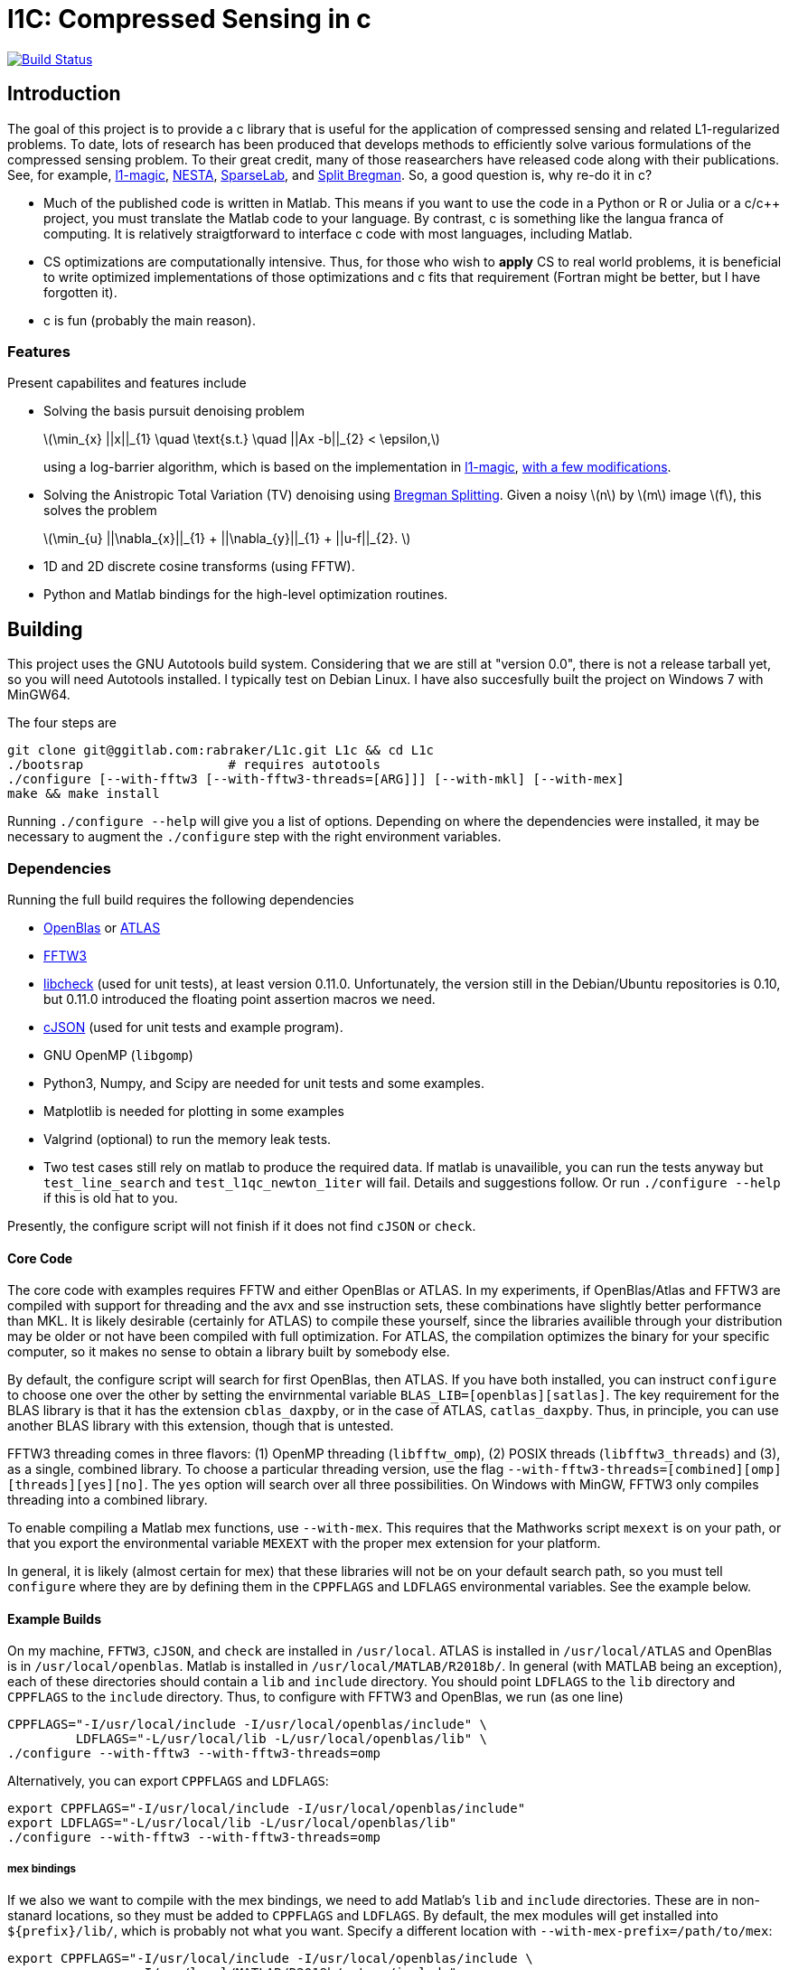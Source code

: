 = l1C: Compressed Sensing in c =

image:https://travis-ci.com/rabraker/L1c.svg?branch=master["Build Status", link="https://travis-ci.com/rabraker/L1c"]




== Introduction ==
The goal of this project is to provide a c library that is useful for the application of compressed sensing and related L1-regularized problems. To date, lots of research has been produced that develops methods to efficiently solve various formulations of the compressed sensing problem. To their great credit, many of those reasearchers have released code along with their publications. See, for example, https://statweb.stanford.edu/\~candes/l1magic[l1-magic], http://statweb.stanford.edu/\~candes/nesta[NESTA], https://sparselab.stanford.edu[SparseLab], and https://www.ece.rice.edu/~tag7/Tom_Goldstein/Split_Bregman.html[Split Bregman]. So, a good question is, why re-do it in c?

* Much of the published code is written in Matlab. This means if you want to use the code in a Python or R or Julia or a c/c++ project, you must translate the Matlab code to your language. By contrast, c is something like the langua franca of computing. It is relatively straigtforward to interface c code with most languages, including Matlab.

* CS optimizations are computationally intensive. Thus, for those who wish to *apply* CS to real world problems, it is beneficial to write optimized implementations of those optimizations and c fits that requirement (Fortran might be better, but I have forgotten it).

* c is fun (probably the main reason).



=== Features ===
Present capabilites and features include

* Solving the basis pursuit denoising problem
+
latexmath:[\min_{x} ||x||_{1}  \quad \text{s.t.} \quad ||Ax -b||_{2} < \epsilon,]
+
using a log-barrier algorithm, which is based on the implementation in https://statweb.stanford.edu/\~candes/l1magic/[l1-magic],  <<sec:l1qc_mod, with a few modifications>>. 

* Solving the Anistropic Total Variation (TV) denoising using  https://www.ece.rice.edu/~tag7/Tom_Goldstein/Split_Bregman.html[Bregman Splitting]. Given a noisy latexmath:[n] by latexmath:[m] image latexmath:[f], this solves the problem
+
latexmath:[\min_{u} ||\nabla_{x}||_{1} + ||\nabla_{y}||_{1} + ||u-f||_{2}. ]

* 1D and 2D discrete cosine transforms (using FFTW).

* Python and Matlab bindings for the high-level optimization routines.

== Building ==
This project uses the GNU Autotools build system. Considering that we are still at "version 0.0", there is not a release tarball yet, so you will need Autotools installed. I typically test on Debian Linux. I have also succesfully built the project on Windows 7 with MinGW64.

The four steps are 
[source,bash]
----
git clone git@ggitlab.com:rabraker/L1c.git L1c && cd L1c
./bootsrap                   # requires autotools
./configure [--with-fftw3 [--with-fftw3-threads=[ARG]]] [--with-mkl] [--with-mex]
make && make install
----

Running `./configure --help` will give you a list of options. Depending on where the dependencies were installed, it may be necessary to augment the `./configure` step with the right environment variables. 


=== Dependencies ===
Running the full build requires the following dependencies

* https://github.com/xianyi/OpenBLAS[OpenBlas] or http://math-atlas.sourceforge.net/[ATLAS]
* http://fftw.org/[FFTW3]
* https://github.com/libcheck/check[libcheck] (used for unit tests), at least version 0.11.0. Unfortunately, the version still in the Debian/Ubuntu repositories is 0.10, but 0.11.0 introduced the floating point assertion macros we need.
* https://github.com/DaveGamble/cJSON[cJSON] (used for unit tests and example program). 
* GNU OpenMP (`libgomp`) 
* Python3, Numpy, and Scipy are needed for unit tests and some examples.
* Matplotlib is needed for plotting in some examples
* Valgrind (optional) to run the memory leak tests.
* Two test cases still rely on matlab to produce the required data. If matlab is unavailible, you can run the tests anyway but 
`test_line_search` and `test_l1qc_newton_1iter` will fail.
Details and suggestions follow. Or run `./configure --help` if this is old hat to you. 

Presently, the configure script will not finish if it does not find `cJSON` or `check`.

==== Core Code ====
The core code with examples requires FFTW and either OpenBlas or ATLAS. 
In my experiments, if OpenBlas/Atlas and FFTW3 are compiled with support for threading and the avx and sse instruction sets, these combinations have slightly better performance than MKL. It is likely desirable (certainly for ATLAS) to compile these yourself, since the libraries availible through your distribution may be older or not have been compiled with full optimization. For ATLAS, the compilation optimizes the binary for your specific computer, so it makes no sense to obtain a library built by somebody else. 

By default, the configure script will search for first OpenBlas, then ATLAS. If you have both installed, you can instruct `configure` to choose one over the other by setting the envirnmental variable `BLAS_LIB=[openblas][satlas]`. The key requirement for the BLAS library is that it has the extension `cblas_daxpby`, or in the case of ATLAS, `catlas_daxpby`. Thus, in principle, you can use another BLAS library with this extension, though that is untested.

FFTW3 threading comes in three flavors: (1) OpenMP threading (`libfftw_omp`), (2) POSIX threads (`libfftw3_threads`) and (3), as a single, combined library. To choose a particular threading version, use the flag `--with-fftw3-threads=[combined][omp][threads][yes][no]`. The `yes` option will search over all three possibilities. On Windows with MinGW, FFTW3 only compiles threading into a combined library.

To enable compiling a Matlab mex functions, use `--with-mex`. This requires that the Mathworks  script `mexext` is on your path, or that you export the environmental variable `MEXEXT` with the proper mex extension for your platform.

In general, it is likely (almost certain for mex) that these libraries will not be on your default search path, so you must tell `configure` where they are by defining them in the `CPPFLAGS` and `LDFLAGS` environmental variables. See the example below. 

==== Example Builds ====
On my machine, `FFTW3`, `cJSON`, and `check` are installed in `/usr/local`. ATLAS is installed in `/usr/local/ATLAS` and OpenBlas is in `/usr/local/openblas`. Matlab is installed in `/usr/local/MATLAB/R2018b/`. In general (with MATLAB being an exception), each of these directories should contain a `lib` and `include` directory. You should point `LDFLAGS` to the `lib` directory and `CPPFLAGS` to the `include` directory. Thus, to configure with FFTW3 and OpenBlas, we run (as one line)
[source,bash]
----
CPPFLAGS="-I/usr/local/include -I/usr/local/openblas/include" \
         LDFLAGS="-L/usr/local/lib -L/usr/local/openblas/lib" \
./configure --with-fftw3 --with-fftw3-threads=omp 
----


Alternatively, you can export `CPPFLAGS` and `LDFLAGS`:
[source,bash]
----
export CPPFLAGS="-I/usr/local/include -I/usr/local/openblas/include"
export LDFLAGS="-L/usr/local/lib -L/usr/local/openblas/lib"
./configure --with-fftw3 --with-fftw3-threads=omp 
----


===== mex bindings =====
If we also we want to compile with the mex bindings, we need to add Matlab's `lib` and `include` directories. These are in non-stanard locations, so they must be added to `CPPFLAGS` and `LDFLAGS`. By default, the mex modules will get installed into `${prefix}/lib/`, which is probably not what you want. Specify a different location with `--with-mex-prefix=/path/to/mex`:
[source,bash]
----
export CPPFLAGS="-I/usr/local/include -I/usr/local/openblas/include \
                 -I/usr/local/MATLAB/R2018b/extern/include"
export LDFLAGS="-L/usr/local/lib -L/usr/local/openblas/lib  \
                -L/usr/local/MATLAB/R2018b/bin/glnxa64"
./configure --with-fftw3 --with-fftw3-threads=omp --enable-mex \  
            --with-mex-prefix=/home/arnold/matlab/l1c
----

Note that on my system, the command `mexext` is located in `/usr/local/MATLAB/R2018b/bin/`, which is symlinked to `/usr/local/bin/mexext`, which is on my path. If this is not the case, then in addition to above you can, e.g., `export MEXEXT=mexa64`. You can get the appropriate value to export by typing `mexext` at the matlab command prompt.


===== Python bindings =====
To build the python bindings, use `--enable-python`:
[source,bash]
----
export CPPFLAGS="-I/usr/local/include -I/usr/local/openblas/include"
export LDFLAGS="-L/usr/local/lib -L/usr/local/openblas/lib"
./configure --with-fftw3 --with-fftw3-threads=omp --enable-python
----

Building python bindings is supported for Python 3 (tested with 3.5). The proper compilation and linking flags as well as the installation location are obtained from the python3 on your path (via distutils.sysconfig). On linux, the typical install location will default to something like `/usr/lib/python3/dist-packages`. These values can be modified via the environmental variables:
[source,bash]
----
PYTHON_CPPFLAGS        # Should contain Python.h
PYTHON_LIBS            # e.g., -lpython3.5m
PYTHON_SITE_PKG_EXEC   # e.g., /home/user/.local/lib/python3.5/site-packages
----



==== Unit Tests ====
Almost all of the test data is generated in python and saved as json files in `$(build_dir)/test/test_data/`.
To run the test suite, execute 

`make check`

By default, this will skip the memory leak test, which is very time consuming. To run this also, execute

`with_valgrind=yes make check`



==== TODO: Remove dependency on Matlab ====
The data for the line search still relies on Matlab. 
It remains an outstanding goal to remove the dependency on Matlab for the test data.




== Performance ==
So far, using `l1C` gives me a speed increase of between 2 and 7 times faster compared to the original matlab code, depending on the problem and computer I run it on.

If you compile with FFTW+OpenBlas, it is important that both libraries are compiled with openmp. I don't quite understand what happens, but if this is not the case, I see only single processor being used and performance suffers dramatically. 

If you have a CPU with hyperthreading, it is important to export the environmental variable

`export OMP_NUM_THREADS=N`

where N is the number of *physical* cores. Essentially, if you have HT, this is half the the number of processors you see in a resource monitor, which shows the number of *logical* cores. The code currently can not detect this, and for number crunching applications like this one, HT is detrimental.

Setting `OMP_BIND_PROC=true` seems to cost us about 1 second.



== Usage ==
The following is incomplete and only describes the main library interface to the `l1qc` solver. 

As a user, the primary function you need to worry about is
[source,c]
----

/*l1qc_newton.h */
LBResult l1qc_newton(l1c_int N, double *x, l1c_int M, double *b,
                            NewtParams params, AxFuns Ax_funs);

----

* `int N`. The length of `x` and `u`.
* `double *x`. On entry, this should be an array of doubles length N, allocated on a 64-byte boundary (see below). On exit, x contains the result of the optimization.
* `double *u` On entry, this should contain an array with length N. On exit, it will contain the auxilary u (See above about the conversion from an l1 optimization to a linear program).
* `int M`. The length b.
* `double *b`. On entry, contains the 'measured data' (see above). In general, we expect M <N.
* `NewtParams params` is a struct containing parameters (e.g., tolerances and iteration number bounds). Will be described fully below.
* `AxFuns Ax_funs` is a struct containing pointers to the functions which perform the transformations.


*Important*: The array inputs of doubles (*x, *u, *b) to `l1qc_newton` must be aligned on a 64-byte boundary, otherwise segfaults may occur. To faciliate this, you may use the functions 

[source,c]
----
/*l1c_common.h */
void* malloc_double(N);
void* free_double(N);
----
The function `malloc_double(N)` will allocate memory for `N` doubles, aligned on a 64-byte boundary and `free_double` will free it.


The data structures are defined as
[source,c]
----
//l1qc_newton.h
typedef struct LBResult{
  double l1;                // Final value of functional, ||x||_1
  int    total_newton_iter; // Total number of newton iterations.
  int    status;            // 0 if completed with no errors, 1 otherwise

}LBResult;

typedef struct NewtParams{
  double epsilon;
  double tau;
  double mu;
  double newton_tol;
  int newton_max_iter;
  int lbiter;
  double lbtol;
  int verbose;
  CgParams cg_params;

}NewtParams;

typedef struct AxFuns {
  void(*Ax)(double *x, double *y);
  void(*Aty)(double *y, double *x);
  void(*AtAx)(double *x, double *z);
}AxFuns;
----

The struct `AxFuns` contains pointers to your user-defined functions which compute latexmath:[Ax] and latexmath:[A^{T}y] For an example, see the mex-interface file `l1qc_mex.c` (in `interfaces/`) and either `dct.c` or `dct_mkl.c`. Note that although the mex interface looks long and complicated, almost all of this is boiler-plate parsing of Matlab's input to the function. The amount of code to modify for a different set of transform functions is only a few lines.


== Modifications from the original algorithms ==
[[sec:l1qc_mod]]

I have made a few changes (improvements?) to the original `\~l1-magic` algorithm, both pertaining to the line search. These changes address issues with numerical, rather than mathematical, problems. As the `l1-magic` authors note, in the later stages of the optimziation, numerical difficulties arise and the line search can fail. These modifications help to push that point into the future, enabling more iterations.

. In the original code, I noticed that at some point, the data become complex when it should have been purely real. One of the places where this occures is in the code which computes the maximum step-size which still satisfies the constraints (i.e., lines XX in the original code). In particular, the code which computes the largest number latexmath:[s] such such that, for latexmath:[x_{k+1}= x_{k} + sd_{x_k}], latexmath:[||Ax_{k+1}-b||<\epsilon] still holds. To do this, we expand into a scalar equation quadratic in latexmath:[s]
+
latexmath:[
\begin{aligned}
||A(x+sd_{x})-b||^{2} - \epsilon^{2} &=0 \\
s^{2}(d_x^{T}A^{T}Ad_x) + 2r^{T}Ad_x + r^{T}r - \epsilon^{2} &= 0
\end{aligned}]
+
where latexmath:[r = Ax - b]. Although the roots should always be real, due to either computing latexmath:[d_{x}] with insufficient accuracy (which accomplished via conjugate gradient) or otherwise, the roots become complex in the later stages. In matlab, the promation to a complex type happens silently and we start optimizing complex data, which is undersirable. In c, the `sqrt` operation simply returns NaN, which is also undersirable. When this happens, the modification is to set latexmath:[s=1] and let the line search deal with. This will work fine in c because taking the log of a negative number results in NaN. In Matlab, we need something like `log(max(0, x))`.

. The goal of the line-search is to find (approximitaly) the largest step-size latexmath:[s] such that
+
latexmath:[
   f(z + sd_{z}) < f(z) + \alpha s \nabla f\cdot d_{z}
]
+
In the original code, the functional latexmath:[f(z)] is only evaluated explicitly at the start of each log-barrier iteration and the value of latexmath:[f(z_{i})] is updated from derived values, e.g., latexmath:[r_{k+1}= r_{k} + sAd_{x}]. Mathematically, this is fine. Numerically, it is problematic because after enough iterations the explicit value of latexmath:[f(z_{k})] becomes infinite (due to the barrier functions) even though the putative value is finite. Thus, although it is less efficient, this code evaluates the functional explicitly at each iteration of the line-search and this value is then passed to the next Newton iteration.


== To-Dos ==
. Enable detection hyperthreading, and set `omp_num_threads` to half the number of reported cores.
. Figure out the license. This may mean re-working all the test code because `l1-magic` doesn't come with an explicit license.
. Add a replacement for `cblas_daxpby` so that any BLAS library can be used.
. Documentation!
. Examples via the bindings.
. Other optimization routines. On the list are
** The isotropic TV-denoising problem using Bregman iteration. 
** https://web.stanford.edu/~boyd/l1_ls/[l1-ls] from Stephen Boyd's research group.
** NESTA, which from my cursory inspection, seems to depend on l1-ls.

. Generalize the backtracking line search. There is really no reason that it needs to be specific to the l1qc algorithm. All it needs is a way to evaluate the functional and gradient at different step sizes.

. With a bit of work, it should be possible to generalize the entire set of log-barrier and newton iterations, so that it is not specific the quadratically constrained l1 problem. Basically, all that is required is
** A function to evaluate the functional
** A function to compute the descent direction
** A function to compute the linear approximation for the linesearch
** A function to compute the max-step size. This seems like the main difference to a standard Newton descent algorithm and this one with barrier functions.
** A function to compute the stopping criteria.

